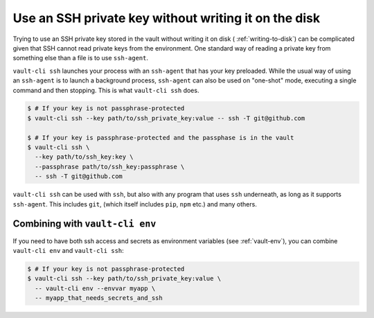 .. _ssh:

Use an SSH private key without writing it on the disk
=====================================================

Trying to use an SSH private key stored in the vault without writing it on disk (
:ref:`writing-to-disk`) can be complicated given that SSH cannot read private
keys from the environment. One standard way of reading a private key from something
else than a file is to use ``ssh-agent``.

``vault-cli ssh`` launches your process with an ``ssh-agent`` that has your key
preloaded. While the usual way of using an ``ssh-agent`` is to launch a background
process, ``ssh-agent`` can also be used on "one-shot" mode, executing a single command
and then stopping. This is what ``vault-cli ssh`` does.

.. code:: console

    $ # If your key is not passphrase-protected
    $ vault-cli ssh --key path/to/ssh_private_key:value -- ssh -T git@github.com

    $ # If your key is passphrase-protected and the passphase is in the vault
    $ vault-cli ssh \
      --key path/to/ssh_key:key \
      --passphrase path/to/ssh_key:passphrase \
      -- ssh -T git@github.com

``vault-cli ssh`` can be used with ``ssh``, but also with any program that uses ``ssh``
underneath, as long as it supports ``ssh-agent``. This includes ``git``, (which itself
includes ``pip``, ``npm`` etc.) and many others.

Combining with ``vault-cli env``
--------------------------------

If you need to have both ssh access and secrets as environment variables (see
:ref:`vault-env`), you can combine ``vault-cli env`` and ``vault-cli ssh``:

.. code:: console

    $ # If your key is not passphrase-protected
    $ vault-cli ssh --key path/to/ssh_private_key:value \
      -- vault-cli env --envvar myapp \
      -- myapp_that_needs_secrets_and_ssh
